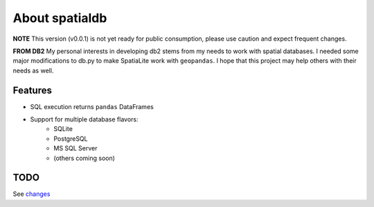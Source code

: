 About spatialdb
===============


.. image:: https://img.shields.io/pypi/v/db2.svg
        :target: https://pypi.python.org/pypi/db2

.. image:: https://img.shields.io/travis/WindfallLabs/db2.svg
        :target: https://travis-ci.org/WindfallLabs/db2

.. image:: https://readthedocs.org/projects/db2/badge/?version=latest
        :target: https://db2.readthedocs.io/en/latest/?badge=latest
        :alt: Documentation Status


.. image:: https://pyup.io/repos/github/WindfallLabs/db2/shield.svg
     :target: https://pyup.io/repos/github/WindfallLabs/db2/
     :alt: Updates


**NOTE** This version (v0.0.1) is not yet ready for public consumption,
please use caution and expect frequent changes.  


**FROM DB2**
My personal interests in developing db2 stems from my needs to work with
spatial databases. I needed some major modifications to db.py to make
SpatiaLite work with ``geopandas``. I hope that this project may help
others with their needs as well.


Features
--------

* SQL execution returns ``pandas`` DataFrames
* Support for multiple database flavors:
   * SQLite
   * PostgreSQL
   * MS SQL Server
   * (others coming soon)


TODO
----

See changes_


.. _Db2: https://wiki.python.org/moin/DB2
.. _db.py: http://blog.yhat.com/posts/introducing-db-py.html
.. _commit: https://github.com/yhat/db.py
.. _changes: changes.html